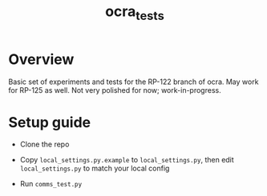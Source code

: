 #+TITLE: ocra_tests

* Overview

  Basic set of experiments and tests for the RP-122 branch of ocra.
  May work for RP-125 as well.
  Not very polished for now; work-in-progress.

* Setup guide

  - Clone the repo

  - Copy =local_settings.py.example= to =local_settings.py=, then edit =local_settings.py= to match your local config

  - Run =comms_test.py=
